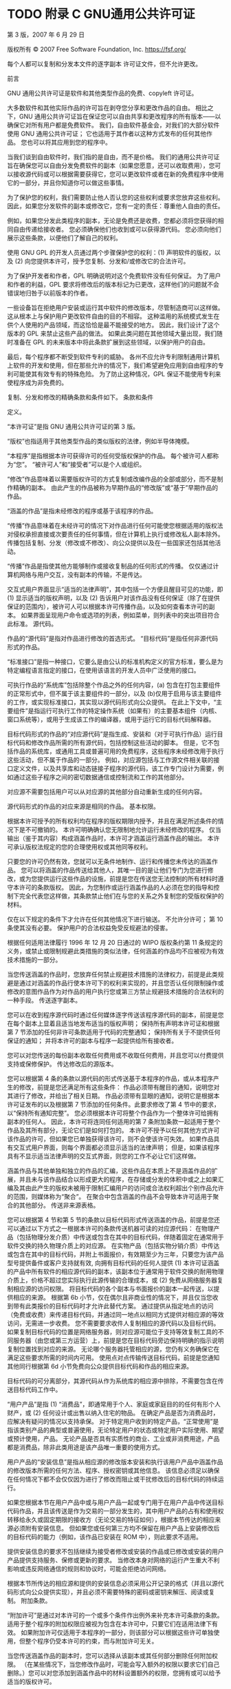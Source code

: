 #+LATEX_COMPILER: xelatex
#+LATEX_CLASS: elegantpaper
#+OPTIONS: prop:t
#+OPTIONS: ^:nil

* TODO 附录 C GNU通用公共许可证

第 3 版，2007 年 6 月 29 日

 版权所有 © 2007 Free Software Foundation, Inc. https://fsf.org/

 每个人都可以复制和分发本文件的逐字副本
 许可证文件，但不允许更改。

 前言

 GNU 通用公共许可证是软件和其他类型作品的免费、copyleft 许可证。

 大多数软件和其他实际作品的许可旨在剥夺您分享和更改作品的自由。  相比之下，GNU 通用公共许可证旨在保证您可以自由共享和更改程序的所有版本——以确保它对所有用户都是免费软件。  我们，自由软件基金会，对我们的大部分软件使用 GNU 通用公共许可证；  它也适用于其作者以这种方式发布的任何其他作品。  您也可以将其应用到您的程序中。

 当我们谈到自由软件时，我们指的是自由，而不是价格。  我们的通用公共许可证旨在确保您可以自由分发免费软件的副本（如果您愿意，还可以收取费用），您可以接收源代码或可以根据需要获得它，您可以更改软件或者在新的免费程序中使用它的一部分，并且你知道你可以做这些事情。

 为了保护您的权利，我们需要防止他人否认您的这些权利或要求您放弃这些权利。  因此，如果您分发软件的副本或修改它，您有一定的责任：尊重他人自由的责任。

 例如，如果您分发此类程序的副本，无论是免费还是收费，您都必须将您获得的相同自由传递给接收者。  您必须确保他们也收到或可以获得源代码。  您必须向他们展示这些条款，以便他们了解自己的权利。

 使用 GNU GPL 的开发人员通过两个步骤保护您的权利：(1) 声明软件的版权，以及 (2) 向您提供本许可，授予您复制、分发和/或修改它的合法许可。

 为了保护开发者和作者，GPL 明确说明对这个免费软件没有任何保证。  为了用户和作者的利益，GPL 要求将修改后的版本标记为已更改，这样他们的问题就不会错误地归咎于以前版本的作者。

 一些设备旨在拒绝用户安装或运行其中软件的修改版本，尽管制造商可以这样做。  这从根本上与保护用户更改软件自由的目的不相容。  这种滥用的系统模式发生在供个人使用的产品领域，而这恰恰是最不能接受的地方。  因此，我们设计了这个版本的 GPL 来禁止这些产品的做法。  如果此类问题在其他领域大量出现，我们随时准备在 GPL 的未来版本中将此条款扩展到这些领域，以保护用户的自由。

 最后，每个程序都不断受到软件专利的威胁。  各州不应允许专利限制通用计算机上软件的开发和使用，但在那些允许的情况下，我们希望避免应用到自由程序的专利可能使其有效专有的特殊危险。  为了防止这种情况，GPL 保证不能使用专利来使程序成为非免费的。

 复制、分发和修改的精确条款和条件如下。
 条款和条件

     定义。

     “本许可证”是指 GNU 通用公共许可证的第 3 版。

     “版权”也指适用于其他类型作品的类似版权的法律，例如半导体掩模。

     “本程序”是指根据本许可获得许可的任何受版权保护的作品。  每个被许可人都称为“您”。  “被许可人”和“接受者”可以是个人或组织。

     “修改”作品意味着以需要版权许可的方式复制或改编作品的全部或部分，而不是制作精确的副本。  由此产生的作品被称为早期作品的“修改版”或“基于”早期作品的作品。

     “涵盖的作品”是指未经修改的程序或基于该程序的作品。

     “传播”作品意味着在未经许可的情况下对作品进行任何可能使您根据适用的版权法对侵权承担直接或次要责任的任何事情，但在计算机上执行或修改私人副本除外。  传播包括复制、分发（修改或不修改）、向公众提供以及在一些国家还包括其他活动。

     “传播”作品是指使其他方能够制作或接收复制品的任何形式的传播。  仅仅通过计算机网络与用户交互，没有副本的传输，不是传达。

     交互式用户界面显示“适当的法律声明”，其中包括一个方便且醒目可见的功能，即 (1) 显示适当的版权声明，以及 (2) 告诉用户对该作品没有任何保证（除了在提供保证的范围内），被许可人可以根据本许可传播作品，以及如何查看本许可的副本。  如果界面呈现用户命令或选项的列表，例如菜单，则列表中的突出项目符合此标准。
     源代码。

     作品的“源代码”是指对作品进行修改的首选形式。  “目标代码”是指任何非源代码形式的作品。

     “标准接口”是指一种接口，它要么是由公认的标准机构定义的官方标准，要么是为特定编程语言指定的接口，在使用该语言的开发人员中广泛使用的接口。

     可执行作品的“系统库”包括除整个作品之外的任何内容，(a) 包含在打包主要组件的正常形式中，但不属于该主要组件的一部分，以及 (b)仅用于启用与该主要组件的工作，或实现标准接口，其实现以源代码形式向公众提供。  在此上下文中，“主要组件”是指运行可执行工作的特定操作系统（如果有）的主要基本组件（内核、窗口系统等），或用于生成该工作的编译器，或用于运行它的目标代码解释器。

     目标代码形式的作品的“对应源代码”是指生成、安装和（对于可执行作品）运行目标代码和修改作品所需的所有源代码，包括控制这些活动的脚本。  但是，它不包括作品的系统库，或通用工具或普遍可用的免费程序，这些程序未经修改用于执行这些活动，但不属于作品的一部分。  例如，对应源包括与工作源文件相关联的接口定义文件，以及共享库和动态链接子程序的源代码，该工作专门设计为需要，例如通过这些子程序之间的密切数据通信或控制流和工作的其他部分。

     对应源不需要包括用户可以从对应源的其他部分自动重新生成的任何内容。

     源代码形式的作品的对应来源是相同的作品。
     基本权限。

     根据本许可授予的所有权利均在程序的版权期限内授予，并且在满足所述条件的情况下是不可撤销的。  本许可明确确认您无限制地允许运行未经修改的程序。  仅当输出（鉴于其内容）构成涵盖作品时，本许可才涵盖运行涵盖作品的输出。  本许可承认版权法规定的您的合理使用权或其他同等权利。

     只要您的许可仍然有效，您就可以无条件地制作、运行和传播您未传达的涵盖作品。  您可以将涵盖的作品传送给其他人，其唯一目的是让他们专门为您进行修改，或为您提供运行这些作品的设施，前提是您在传送您无法控制的所有材料时遵守本许可的条款版权。  因此，为您制作或运行涵盖作品的人必须在您的指导和控制下完全代表您这样做，其条款禁止他们在与您的关系之外复制您的受版权保护的材料。

     仅在以下规定的条件下才允许在任何其他情况下进行输送。  不允许分许可；  第 10 条使其没有必要。
     保护用户的合法权益免受反规避法的侵害。

     根据任何适用法律履行 1996 年 12 月 20 日通过的 WIPO 版权条约第 11 条规定的义务，或禁止或限制规避此类措施的类似法律，任何涵盖的作品均不应被视为有效技术措施的一部分。

     当您传送涵盖的作品时，您放弃任何禁止规避技术措施的法律权力，前提是此类规避是通过对涵盖的作品行使本许可下的权利来实现的，并且您否认任何限制操作或修改的意图作品作为对作品的用户执行您或第三方禁止规避技术措施的合法权利的一种手段。
     传送逐字副本。

     您可以在收到程序源代码时通过任何媒体逐字传送该程序源代码的副本，前提是您在每个副本上显着且适当地发布适当的版权声明；  保持所有声明本许可证和根据第 7 节添加的任何非许可条款适用于代码的完整通知；  保持所有关于不提供任何保证的通知；  并将本许可的副本与程序一起提供给所有接收者。

     您可以对您传送的每份副本收取任何费用或不收取任何费用，并且您可以付费提供支持或保修保护。
     传达修改后的源版本。

     您可以根据第 4 条的条款以源代码的形式传送基于本程序的作品，或从本程序产生的修改，前提是您还满足所有这些条件：
	 作品必须带有醒目的通知，说明您对其进行了修改，并给出了相关日期。
	 作品必须带有显眼的通知，说明它是根据本许可证发布的以及根据第 7 节添加的任何条件。此要求修改了第 4 节中的要求，以“保持所有通知完整”。
	 您必须根据本许可将整个作品作为一个整体许可给拥有副本的任何人。  因此，本许可将连同任何适用的第 7 条附加条款一起适用于整个作品及其所有部分，无论它们是如何打包的。  本许可不授予以任何其他方式许可该作品的许可，但如果您已单独获得该许可，则不会使该许可失效。
	 如果作品具有交互式用户界面，则每个界面都必须显示适当的法律声明；  但是，如果该程序具有不显示适当法律声明的交互式界面，则您的工作不必让它们这样做。

     涵盖作品与其他单独和独立的作品的汇编，这些作品在本质上不是涵盖作品的扩展，并且未与该作品结合以形成更大的程序，在存储或分发的体积中或之上如果汇编及其由此产生的版权未被用于限制汇编用户的访问或合法权利超出个别作品允许的范围，则媒体称为“聚合”。  在聚合中包含涵盖的作品不会导致本许可适用于聚合的其他部分。
     传送非来源表格。

     您可以根据第 4 节和第 5 节的条款以目标代码形式传送涵盖的作品，前提是您还可以通过以下方式之一根据本许可的条款传送机器可读的对应源代码：
	 在物理产品（包括物理分发介质）中传送或包含在其中的目标代码，伴随着固定在通常用于软件交换的持久物理介质上的对应源。
	 在实物产品（包括实物分销介质）中传达或包含在其中的目标代码，并附上书面报价，有效期至少为三年，只要您为该产品型号提供备件或客户支持就有效, 向拥有目标代码的任何人提供 (1) 本许可证涵盖的产品中所有软件的相应源代码的副本，该副本位于通常用于软件交换的耐用物理介质上，价格不超过您实际执行此源传输的合理成本，或 (2) 免费从网络服务器复制相应源的访问权限。
	 将目标代码的各个副本与书面报价的副本一起传送，以提供相应的来源。  根据第 6b 小节，仅在偶尔且非商业性的情况下，并且仅当您收到带有此类报价的目标代码时才允许此替代方案。
	 通过提供从指定地点的访问（免费或收费）来传递目标代码，并通过同一地点以相同方式提供对相应源的等效访问，无需进一步收费。  您不需要要求收件人复制相应的源代码以及目标代码。  如果复制目标代码的位置是网络服务器，则对应源可能位于支持等效复制工具的不同服务器（由您或第三方运营）上，前提是您在目标代码旁边保持明确的指示说明复制位置找到对应的来源。  无论哪个服务器托管相应的源，您仍有义务确保它在满足这些要求所需的时间内可用。
	 使用点对点传输传送目标代码，前提是您通知其他同行根据第 6d 小节免费向公众提供目标代码和作品的相应来源。

     目标代码的可分离部分，其源代码从作为系统库的相应源中排除，不需要包含在传送目标代码工作中。

     “用户产品”是指 (1) “消费品”，即通常用于个人、家庭或家庭目的的任何有形个人财产，或 (2) 任何设计或出售以纳入住宅的物品。  在确定产品是否为消费品时，应解决有疑问的情况以支持承保。  对于特定用户收到的特定产品，“正常使用”是指该类别产品的典型或普遍使用，无论特定用户的状态或特定用户实际使用、期望或预计使用，产品。  无论产品是否具有实质性的商业、工业或非消费用途，产品都是消费品，除非此类用途是该产品唯一重要的使用方式。

     用户产品的“安装信息”是指从相应源的修改版本安装和执行该用户产品中涵盖作品的修改版本所需的任何方法、程序、授权密钥或其他信息。  该信息必须足以确保在任何情况下都不会仅仅因为进行了修改而阻止或干扰修改后的目标代码的持续运行。

     如果您根据本节在用户产品中或与用户产品一起或专门用于在用户产品中传送目标代码作品，并且该传送是作为交易的一部分发生的，其中用户产品的占有和使用权转移给永久或固定期限的接收方（无论交易的特征如何），根据本节传达的相应来源必须附有安装信息。  但如果您或任何第三方均不保留在用户产品上安装修改后的目标代码的能力（例如，该作品已安装在 ROM 中），则此要求不适用。

     提供安装信息的要求不包括继续为接受者修改或安装的作品或已修改或安装的用户产品提供支持服务、保修或更新的要求。  当修改本身对网络的运行产生重大不利影响或违反网络通信的规则和协议时，可能会拒绝访问网络。

     根据本节所传达的相应源和提供的安装信息必须采用公开记录的格式（并且以源代码形式向公众提供实现），并且必须不需要特殊的密码或密钥来解压、阅读或复制。
     附加条款。

     “附加许可”是通过对本许可的一个或多个条件作出例外来补充本许可条款的条款。  适用于整个程序的附加权限应被视为包含在本许可中，只要它们在适用法律下有效。  如果附加许可仅适用于本程序的一部分，则该部分可以根据这些许可单独使用，但整个程序仍受本许可的约束，而与附加许可无关。

     当您传送涵盖作品的副本时，您可以选择从该副本或其任何部分删除任何附加权限。  （在某些情况下，当您修改作品时，可能会写入额外的权限以要求它们自己删除。）您可以对您添加到涵盖作品中的材料设置额外的权限，您拥有或可以给予适当的版权许可。

     尽管本许可证有任何其他规定，对于您添加到涵盖作品中的材料，您可以（如果该材料的版权所有者授权）用以下条款补充本许可证的条款：
	 与本许可证第 15 和 16 条的条款不同，拒绝保证或限制责任；  或者
	 要求保留该材料或包含该材料的作品显示的适当法律声明中指定的合理法律声明或作者归属；  或者
	 禁止歪曲该材料的来源，或要求以合理的方式将此类材料的修改版本标记为与原始版本不同；  或者
	 限制出于宣传目的使用许可人或材料作者的姓名；  或者
	 拒绝根据商标法授予使用某些商号、商标或服务标志的权利；  或者
	 要求任何传送该材料（或其修改版本）的人赔偿该材料的许可人和作者，并对接收者承担合同责任假设，这些合同假设直接强加给这些许可人和作者的任何责任。

     所有其他非许可性附加条款均被视为第 10 节含义内的“进一步限制”。如果您收到的程序或其任何部分包含声明它受本许可约束的通知以及以下条款：是进一步的限制，您可以删除该术语。  如果许可文件包含进一步的限制，但允许根据本许可进行再许可或转让，则您可以添加受该许可文件条款约束的涵盖工作材料，前提是进一步的限制不会在此类再许可或转让中继续存在。

     如果您根据本节将条款添加到涵盖的作品中，您必须在相关源文件中放置适用于这些文件的附加条款的声明，或说明在哪里可以找到适用条款的通知。

     附加条款，无论是许可的还是非许可的，都可以以单独书面许可的形式说明，或作为例外说明；  以上要求均适用。
     终止。

     除非本许可明确规定，否则您不得传播或修改涵盖的作品。  任何以其他方式传播或修改它的尝试都是无效的，并且将自动终止您在本许可下的权利（包括根据第 11 节第三段授予的任何专利许可）。

     但是，如果您停止所有违反本许可的行为，则 (a) 临时恢复您从特定版权持有人处获得的许可，除非且直到版权持有人明确并最终终止您的许可，以及 (b) 如果版权持有人未终止许可，则永久恢复在停止后 60 天之前通过某种合理的方式通知您违规行为。

     此外，如果版权所有者以某种合理的方式通知您违规行为，您从特定版权所有者那里获得的许可将永久恢复，这是您第一次收到该版权所有者关于违反本许可（任何作品）的通知，并且您在收到通知后的 30 天内纠正违规行为。

     终止您在本节项下的权利不会终止根据本许可从您那里收到副本或权利的各方的许可。  如果您的权利已被终止且未永久恢复，则您没有资格根据第 10 条获得相同材料的新许可。
     拥有副本不需要接受。

     您无需接受本许可即可接收或运行本程序的副本。  仅由于使用对等传输接收副本而发生的涵盖作品的辅助传播同样不需要接受。  但是，除本许可外，没有任何其他权利授予您传播或修改任何涵盖作品的权限。  如果您不接受本许可，这些行为将侵犯版权。  因此，通过修改或传播涵盖的作品，您表示您接受本许可这样做。
     下游接收者的自动许可。

     每次您传送涵盖的作品时，接收者都会自动从原始许可人处获得许可，以根据本许可运行、修改和传播该作品。  您不负责强制第三方遵守本许可证。

     “实体交易”是指转移一个组织的控制权、或一个组织的几乎所有资产、或细分一个组织或合并组织的交易。  如果涵盖作品的传播是由实体交易引起的，则收到该作品副本的该交易的每一方也将获得该方的利益前任根据前一段已经或可以给予的任何许可，以及占有权如果前任拥有或可以通过合理努力获得该作品的相应来源。

     您不得对根据本许可授予或确认的权利的行使施加任何进一步的限制。  例如，您不得为行使根据本许可授予的权利收取许可费、特许权使用费或其他费用，并且您不得提起诉讼（包括诉讼中的交叉索赔或反诉），指控任何专利权利要求受到侵犯通过制作、使用、销售、许诺销售或进口本程序或其任何部分。
     专利。

     “贡献者”是指根据本许可授权使用本程序或本程序所基于的作品的版权持有人。  这样获得许可的作品被称为贡献者的“贡献者版本”。

     贡献者的“基本专利权利要求”是指由贡献者拥有或控制的所有专利权利要求，无论是已经获得的还是以后获得的，这些专利权利要求会被本许可证允许的某种方式侵犯，制造、使用或销售其贡献者版本，但不包括仅因进一步修改贡献者版本而被侵权的索赔。  就本定义而言，“控制”包括以符合本许可要求的方式授予专利分许可的权利。

     每个贡献者根据贡献者的基本专利权利要求授予您非独家、全球、免版税的专利许可，以制作、使用、销售、要约销售、进口和以其他方式运行、修改和传播其贡献者版本的内容。

     在以下三段中，“专利许可”是任何明确的协议或承诺，无论其名称如何，不执行专利（例如明确允许实施专利或不起诉专利侵权的承诺）。  将这种专利许可“授予”给一方意味着做出这样的协议或承诺，不对该方执行专利。

     如果您在明知依赖专利许可的情况下传送涵盖的作品，并且任何人都无法通过公开可用的网络服务器或其他易于访问的方式免费并根据本许可的条款复制该作品的相应来源意味着，那么您必须 (1) 使相应来源如此可用，或 (2) 安排剥夺您自己对该特定作品的专利许可的利益，或 (3) 以与根据本许可的要求，将专利许可扩展到下游接受者。  “故意依赖”是指您实际知道，如果没有专利许可，您在一个国家/地区传播涵盖的作品，或您的接收者在一个国家/地区使用涵盖的作品，将侵犯您在该国家/地区的一项或多项可识别专利有理由相信是有效的。

     如果根据或与单一交易或安排相关，您通过转让受保护作品进行转让或传播，并向接收受保护作品的某些各方授予专利许可，授权他们使用、传播、修改或传达所涵盖作品的特定副本，则您授予的专利许可将自动扩展到所涵盖作品和基于该作品的作品的所有接收者。

     如果专利许可不包括在其覆盖范围内、禁止行使或以不行使根据本许可特别授予的一项或多项权利为条件，则该专利许可是“歧视性的”。  如果您是与从事软件分发业务的第三方达成的协议的一方，则您不得传输涵盖的作品，根据该协议，您根据您传输作品的活动范围向第三方付款，并且根据该协议，第三方向将从您那里收到涵盖作品的任何一方授予歧视性专利许可 (a) 与您传达的涵盖作品的副本（或由这些副本制作的副本）有关，或（ b) 主要针对包含涵盖作品的特定产品或汇编并与之相关，除非您在 2007 年 3 月 28 日之前签订了该协议，或者该专利许可已被授予。

     本许可中的任何内容均不得解释为排除或限制任何默示许可或其他对侵权的抗辩，这些许可或其他侵权辩护可能在适用的专利法下提供给您。
     不放弃他人的自由。

     如果对您施加的条件（无论是通过法院命令、协议或其他方式）与本许可的条件相抵触，它们不会免除您对本许可的条件的约束。  如果您无法传达涵盖的作品以同时履行您在本许可下的义务和任何其他相关义务，那么您可能根本无法传达它。  例如，如果您同意有义务向您向其传达程序的人收取版税以进一步传达的条款，那么您可以同时满足这些条款和本许可的唯一方法是完全避免传达程序。
     与 GNU Affero 通用公共许可证一起使用。

     尽管本许可证有任何其他规定，您有权将任何涵盖的作品与根据 GNU Affero 通用公共许可证第 3 版许可的作品链接或组合成一个单独的组合作品，并传达由此产生的作品。  本许可证的条款将继续适用于所涵盖作品的部分，但 GNU Affero 通用公共许可证第 13 节中关于通过网络进行交互的特殊要求将适用于此类组合。
     本许可证的修订版本。

     自由软件基金会可能会不时发布 GNU 通用公共许可证的修订版和/或新版本。  此类新版本在精神上与当前版本相似，但可能在细节上有所不同，以解决新问题或关注点。

     每一个版本都有不同的版本号。  如果程序指定某个编号版本的 GNU 通用公共许可证“或任何更高版本”适用于它，您可以选择遵循该编号版本或自由软件发布的任何更高版本的条款和条件基础。  如果本程序未指定 GNU 通用公共许可证的版本号，您可以选择自由软件基金会曾经发布的任何版本。

     如果本程序指定代理可以决定可以使用 GNU 通用公共许可证的哪些未来版本，则该代理接受某个版本的公开声明永久授权您为本程序选择该版本。

     更高的许可证版本可能会给您额外的或不同的权限。  但是，不会因为您选择遵循更高版本而对任何作者或版权所有者施加额外的义务。
     免责声明。

     在适用法律允许的范围内，本程序不提供任何保证。  除非另有说明，否则版权所有者和/或其他方按“原样”提供程序，不提供任何形式的明示或默示保证，包括但不限于对适销性和特定用途适用性的默示保证.  有关程序质量和性能的全部风险由您承担。  如果该程序被证明有缺陷，您将承担所有必要的服务、修理或更正的费用。
     责任限制。

     在任何情况下，除非适用法律要求或书面同意，任何版权持有人或任何其他按照上述许可修改和/或传达程序的方，均不对您的损害负责，包括任何一般性、特殊性、偶然性或后果性因使用或无法使用程序而造成的损害（包括但不限于数据丢失或数据不准确或由您或第三方造成的数据丢失或程序无法与任何其他程序一起运行），即使在以下情况下此类持有人或其他方已被告知此类损害的可能性。
     第 15 和 16 条的解释。

     如果上述免责声明和责任限制不能根据其条款赋予当地法律效力，则审查法院应适用最接近绝对放弃与本计划有关的所有民事责任的当地法律，除非有保证或假设责任附带一份程序的副本，以换取费用。

 条款和条件的结束
 如何将这些条款应用于您的新项目

 如果您开发了一个新程序，并且您希望它尽可能地为公众所用，实现这一目标的最佳方式是使其成为每个人都可以根据这些条款重新分发和更改的免费软件。

 为此，请在程序中附上以下通知。  将它们附加到每个源文件的开头是最安全的，以最有效地说明保修除外；  每个文件至少应该有“版权”行和一个指向完整通知所在位置的指针。

 一行给出程序的名称和它的作用的简要概念。
 版权所有 (C) 年份 作者姓名

 该程序是免费软件：您可以重新分发和/或修改
 根据 GNU 通用公共许可证的条款，由
 自由软件基金会，许可证的第 3 版，或（在
 您的选择）任何更高版本。

 分发这个程序是希望它有用，但是
 无任何保证；  甚至没有暗示的保证
 适销性或特定用途的适用性。  参见 GNU
 通用公共许可证以获取更多详细信息。

 您应该已经收到一份 GNU 通用公共许可证的副本
 连同这个程序。  如果没有，请参阅 https://www.gnu.org/licenses/。

 还要添加有关如何通过电子邮件和纸质邮件与您联系的信息。

 如果程序进行终端交互，让它在交互模式下启动时输出一个类似这样的简短通​​知：

 程序版权 (C) 年份 作者姓名
 这个程序带有绝对没有保证；  有关详细信息，请键入“显示 w”。
 这是免费软件，欢迎您重新分发它
 在某些条件下；  键入“显示 c”以获取详细信息。

 假设的命令“show w”和“show c”应该显示通用公共许可证的适当部分。  当然，您的程序的命令可能会有所不同；  对于 GUI 界面，您将使用“关于框”。

 如有必要，您还应该让您的雇主（如果您是程序员）或学校（如果有）签署该程序的“版权免责声明”。  有关这方面的更多信息，以及如何应用和遵循 GNU GPL，请参阅 https://www.gnu.org/licenses/。

 GNU 通用公共许可证不允许将您的程序合并到专有程序中。  如果您的程序是一个子程序库，您可能会认为允许将专有应用程序与该库链接更有用。  如果这是您想要做的，请使用 GNU 宽通用公共许可证而不是本许可证。  但首先，请阅读 https://www.gnu.org/licenses/why-not-lgpl.html。
